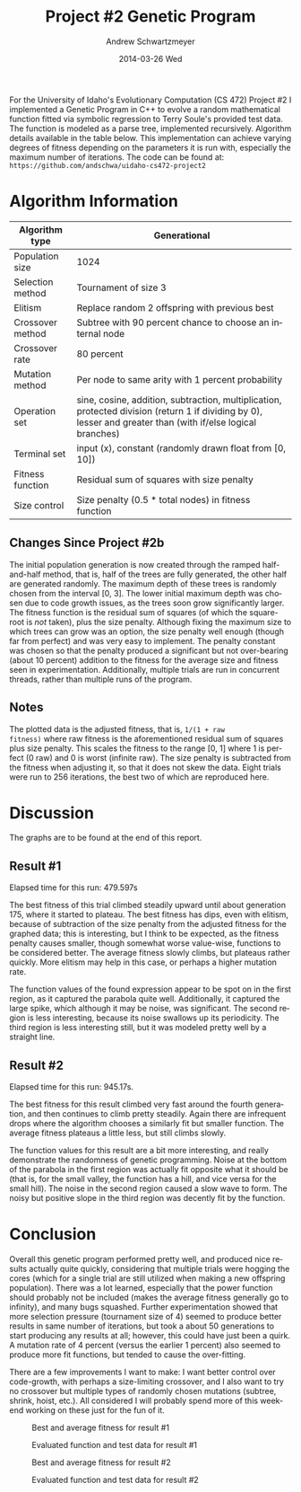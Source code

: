 #+TITLE:     Project #2 Genetic Program
#+AUTHOR:    Andrew Schwartzmeyer
#+EMAIL:     schw2620@vandals.uidaho.edu
#+DATE:      2014-03-26 Wed
#+LANGUAGE:  en
#+OPTIONS:   H:3 num:nil toc:nil \n:nil @:t ::t |:t ^:t -:t f:t *:t <:t
#+OPTIONS:   TeX:t LaTeX:t skip:nil d:nil todo:t pri:nil tags:not-in-toc
#+INFOJS_OPT: view:nil toc:nil ltoc:t mouse:underline buttons:0 path:http://orgmode.org/org-info.js
#+EXPORT_SELECT_TAGS: export
#+EXPORT_EXCLUDE_TAGS: noexport
#+LATEX_HEADER: \usepackage{lmodern}

#+BEGIN_ABSTRACT
For the University of Idaho's Evolutionary Computation (CS 472)
Project #2 I implemented a Genetic Program in C++ to evolve a random
mathematical function fitted via symbolic regression to Terry Soule's
provided test data.  The function is modeled as a parse tree,
implemented recursively.  Algorithm details available in the table
below.  This implementation can achieve varying degrees of fitness
depending on the parameters it is run with, especially the maximum
number of iterations.  The code can be found at: =https://github.com/andschwa/uidaho-cs472-project2=
#+END_ABSTRACT

* Build :noexport:
Makes use of autotools. Necessary files:
- configure.ac (with help from autoscan)
- Makefile.am
- m4/* for macros

To configure and build:
#+begin_src sh
autoreconf -vfi && ./configure && make
#+end_src

Boost must be built using the same compiler, so for OS X,
=user-config.jam= needs the directive =using gcc : 4.8 : g++-4.8
;=. Boost should then be bootstrapped like thus:

#+begin_src sh
./bootstrap.sh --with-libraries=program_options --with-toolset=gcc
#+end_src

And then built with =./b2= and installed with =./b2 install=.

* Assignment :noexport:
** DONE Project #2a Genetic Program
   DEADLINE: <2014-03-07 Fri>
[[http://www2.cs.uidaho.edu/~cs472_572/s14/GPProjectA.html][From Professor Terry Soule]]
This is the first subproject of the GP project. The goal of this
subproject is to create a population of GP tree structures for a
symbolic regression problem.  If you want to use it, or refer to it, I
have written a node and an individual class that uses pointers to
build and evaluate random expression trees. Trees are build of nodes,
which point to each other.

node.h
node.cpp
individual.h
individual.cpp
test.cpp

To compile the test main program use:

=g++ test.cpp node.cpp individual.cpp=

For this subproject you only need the following functionallity:

- Generate full random expression individuals.
- The expression trees should have, at least, the non-teminals: +,
  -, *, /.
- The expression trees should have, at least, the teminals: X (the
  input variable) and constants.
- The ability to copy individuals.
- The ability to evaluate individuals.
- The ability to erase individuals.
- The ability to calculate the size (number of terminals and
  non-terminals) of individuals.
- The ability to create a population of individuals and to find the
  best and average fitness of the population, and the average size of
  the individuals in the population.
- Individuals should represent expression trees, but may be coded as a
  different type of data structure (e.g. a tree stored in an
  array). For now you may choose your own fitness function, i.e. your
  own set of x,y points that the GP should evolved an expression to
  fit.

For the report:

- Project Write-up: Write a short paper describing the results of your
  project that includes the following sections:
- Algorithm descriptions - Description of the GP so far. Be careful to
  include all of the details someone would need to replicate your
  work.
- Individual description - Description of the structure of your
  individuals. Be careful to include all of the details someone would
  need to replicate your work.
- Results - Basically, does it seem to be working.
- Conclusions - If it's not working, why not. And what are then next
  steps to complete the project.

** DONE Project #2b Genetic Program
   DEADLINE: <2014-03-14 Fri>
This is the second subproject of the GP project. The goal of this subproject is to finish the pieces of the GP for a symbolic regression problem.
For this subproject you will need to complete the GP including the following functionallity (in addition to the functions from the previous assignment):

- [X] Add a conditional to the function set of the expression trees.
- [X] Mutation
- [X] Crossover of two trees
- [X] Selection
- [X] Elitism if you are using a generational model
- [X] Test the GP to make sure that it is working.

Project Write-up: For this subproject you only need a description of
the general algorithm:

- [X] generational or steady-state
- [X] how mutation works
- [X] the selction mechanism, etc.
- [X] a description of any problems so far

Note that the write-up may be fairly short.
** TODO Project #2 Genetic Program
   DEADLINE: <2014-03-23 Sun>

This is the final part of Project 2. For this project you need to
present a summary of your GP program and the results. Here is a
template for the summary in Word and pdf (and the latex). Note that
for this project you do not need to do a lot of writting. An abstract,
fill in the table summarizing your algorithms, two graphs, and a
conclusion/discussion.

* Algorithm Information
#+ATTR_LATEX: :align |l|p{4in}|
|------------------+--------------------------------------------------------------------------------------------------------------------------------------------------------------|
| Algorithm type   | Generational                                                                                                                                                 |
|------------------+--------------------------------------------------------------------------------------------------------------------------------------------------------------|
| Population size  | 1024                                                                                                                                                         |
|------------------+--------------------------------------------------------------------------------------------------------------------------------------------------------------|
| Selection method | Tournament of size 3                                                                                                                                         |
|------------------+--------------------------------------------------------------------------------------------------------------------------------------------------------------|
| Elitism          | Replace random 2 offspring with previous best                                                                                                                |
|------------------+--------------------------------------------------------------------------------------------------------------------------------------------------------------|
| Crossover method | Subtree with 90 percent chance to choose an internal node                                                                                                    |
|------------------+--------------------------------------------------------------------------------------------------------------------------------------------------------------|
| Crossover rate   | 80 percent                                                                                                                                                   |
|------------------+--------------------------------------------------------------------------------------------------------------------------------------------------------------|
| Mutation method  | Per node to same arity with 1 percent probability                                                                                                            |
|------------------+--------------------------------------------------------------------------------------------------------------------------------------------------------------|
| Operation set    | sine, cosine, addition, subtraction, multiplication, protected division (return 1 if dividing by 0), lesser and greater than (with if/else logical branches) |
|------------------+--------------------------------------------------------------------------------------------------------------------------------------------------------------|
| Terminal set     | input (x), constant (randomly drawn float from [0, 10])                                                                                                      |
|------------------+--------------------------------------------------------------------------------------------------------------------------------------------------------------|
| Fitness function | Residual sum of squares with size penalty                                                                                                                    |
|------------------+--------------------------------------------------------------------------------------------------------------------------------------------------------------|
| Size control     | Size penalty (0.5 * total nodes) in fitness function                                                                                                         |
|------------------+--------------------------------------------------------------------------------------------------------------------------------------------------------------|

** Changes Since Project #2b
The initial population generation is now created through the ramped
half-and-half method, that is, half of the trees are fully generated,
the other half are generated randomly.  The maximum depth of these
trees is randomly chosen from the interval [0, 3].  The lower initial
maximum depth was chosen due to code growth issues, as the trees soon
grow significantly larger.  The fitness function is the residual sum
of squares (of which the square-root is /not/ taken), plus the size
penalty.  Although fixing the maximum size to which trees can grow was
an option, the size penalty well enough (though far from perfect) and
was very easy to implement.  The penalty constant was chosen so that
the penalty produced a significant but not over-bearing (about 10
percent) addition to the fitness for the average size and fitness seen
in experimentation.  Additionally, multiple trials are run in
concurrent threads, rather than multiple runs of the program.

** Notes
The plotted data is the adjusted fitness, that is, =1/(1 + raw
fitness)= where raw fitness is the aforementioned residual sum of
squares plus size penalty.  This scales the fitness to the range [0,
1] where 1 is perfect (0 raw) and 0 is worst (infinite raw).  The size
penalty is subtracted from the fitness when adjusting it, so that it
does not skew the data.  Eight trials were run to 256 iterations, the
best two of which are reproduced here.

* Discussion

The graphs are to be found at the end of this report.

** Result #1

Elapsed time for this run: 479.597s

The best fitness of this trial climbed steadily upward until about
generation 175, where it started to plateau.  The best fitness has
dips, even with elitism, because of subtraction of the size penalty
from the adjusted fitness for the graphed data; this is interesting,
but I think to be expected, as the fitness penalty causes smaller,
though somewhat worse value-wise, functions to be considered better.
The average fitness slowly climbs, but plateaus rather quickly.  More
elitism may help in this case, or perhaps a higher mutation rate.

The function values of the found expression appear to be spot on in
the first region, as it captured the parabola quite
well. Additionally, it captured the large spike, which although it may
be noise, was significant.  The second region is less interesting,
because its noise swallows up its periodicity.  The third region is
less interesting still, but it was modeled pretty well by a straight
line.

** Result #2

Elapsed time for this run: 945.17s.

The best fitness for this result climbed very fast around the fourth
generation, and then continues to climb pretty steadily.  Again there
are infrequent drops where the algorithm chooses a similarly fit but
smaller function.  The average fitness plateaus a little less, but
still climbs slowly.

The function values for this result are a bit more interesting, and
really demonstrate the randomness of genetic programming.  Noise at
the bottom of the parabola in the first region was actually fit
opposite what it should be (that is, for the small valley, the
function has a hill, and vice versa for the small hill).  The noise in
the second region caused a slow wave to form.  The noisy but positive
slope in the third region was decently fit by the function.

* Conclusion

Overall this genetic program performed pretty well, and produced nice
results actually quite quickly, considering that multiple trials were
hogging the cores (which for a single trial are still utilized when
making a new offspring population).  There was a lot learned,
especially that the power function should probably not be included
(makes the average fitness generally go to infinity), and many bugs
squashed.  Further experimentation showed that more selection pressure
(tournament size of 4) seemed to produce better results in same number
of iterations, but took a about 50 generations to start producing any
results at all; however, this could have just been a quirk.  A
mutation rate of 4 percent (versus the earlier 1 percent) also seemed
to produce more fit functions, but tended to cause the over-fitting.

There are a few improvements I want to make: I want better control
over code-growth, with perhaps a size-limiting crossover, and I also
want to try no crossover but multiple types of randomly chosen
mutations (subtree, shrink, hoist, etc.).  All considered I will
probably spend more of this weekend working on these just for the fun
of it.

#+CAPTION: Best and average fitness for result #1
#+NAME: fig:fitness-1
[[./results_1/fitness.png]]

#+CAPTION: Evaluated function and test data for result #1
#+NAME: fig:function-1
[[./results_1/function.png]]

#+CAPTION: Best and average fitness for result #2
#+NAME: fig:fitness-2
[[./results_2/fitness.png]]

#+CAPTION: Evaluated function and test data for result #2
#+NAME: fig:function-1
[[./results_2/function.png]]
